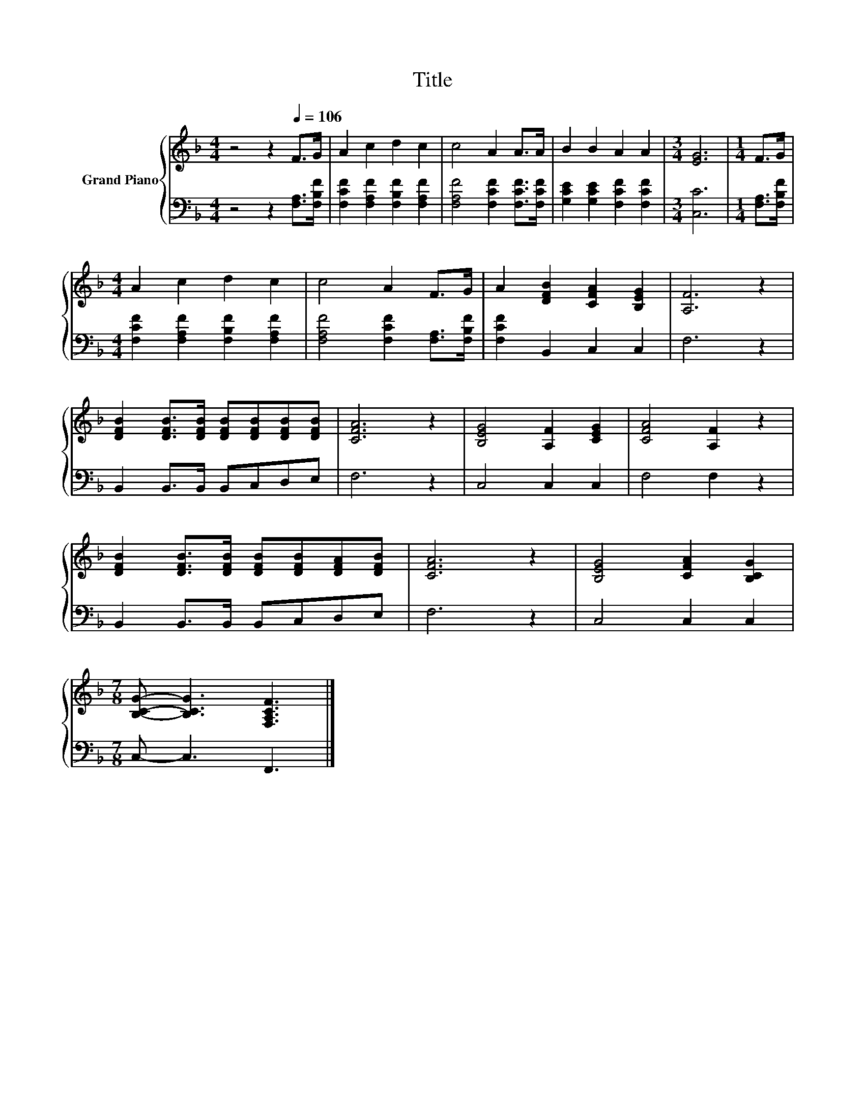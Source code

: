 X:1
T:Title
%%score { 1 | 2 }
L:1/8
M:4/4
K:F
V:1 treble nm="Grand Piano"
V:2 bass 
V:1
 z4 z2[Q:1/4=106] F>G | A2 c2 d2 c2 | c4 A2 A>A | B2 B2 A2 A2 |[M:3/4] [EG]6 |[M:1/4] F>G | %6
[M:4/4] A2 c2 d2 c2 | c4 A2 F>G | A2 [DFB]2 [CFA]2 [B,EG]2 | [A,F]6 z2 | %10
 [DFB]2 [DFB]>[DFB] [DFB][DFB][DFB][DFB] | [CFA]6 z2 | [B,EG]4 [A,F]2 [CEG]2 | [CFA]4 [A,F]2 z2 | %14
 [DFB]2 [DFB]>[DFB] [DFB][DFB][DFA][DFB] | [CFA]6 z2 | [B,EG]4 [CFA]2 [B,CG]2 | %17
[M:7/8] [B,CG]- [B,CG]3 [F,A,CF]3 |] %18
V:2
 z4 z2 [F,A,]>[F,B,F] | [F,CF]2 [F,A,F]2 [F,B,F]2 [F,A,F]2 | [F,A,F]4 [F,CF]2 [F,CF]>[F,CF] | %3
 [G,CE]2 [G,CE]2 [F,CF]2 [F,CF]2 |[M:3/4] [C,C]6 |[M:1/4] [F,A,]>[F,B,F] | %6
[M:4/4] [F,CF]2 [F,A,F]2 [F,B,F]2 [F,A,F]2 | [F,A,F]4 [F,CF]2 [F,A,]>[F,B,F] | %8
 [F,CF]2 B,,2 C,2 C,2 | F,6 z2 | B,,2 B,,>B,, B,,C,D,E, | F,6 z2 | C,4 C,2 C,2 | F,4 F,2 z2 | %14
 B,,2 B,,>B,, B,,C,D,E, | F,6 z2 | C,4 C,2 C,2 |[M:7/8] C,- C,3 F,,3 |] %18

